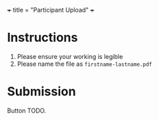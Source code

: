 +++
title = "Participant Upload"
+++

* Instructions
1. Please ensure your working is legible
2. Please name the file as =firstname-lastname.pdf=
  
* Submission

Button TODO.
